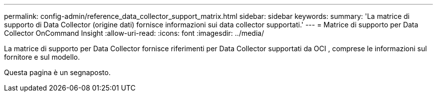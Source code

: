 ---
permalink: config-admin/reference_data_collector_support_matrix.html 
sidebar: sidebar 
keywords:  
summary: 'La matrice di supporto di Data Collector (origine dati) fornisce informazioni sui data collector supportati.' 
---
= Matrice di supporto per Data Collector OnCommand Insight
:allow-uri-read: 
:icons: font
:imagesdir: ../media/


[role="lead"]
La matrice di supporto per Data Collector fornisce riferimenti per Data Collector supportati da OCI , comprese le informazioni sul fornitore e sul modello.

Questa pagina è un segnaposto.
